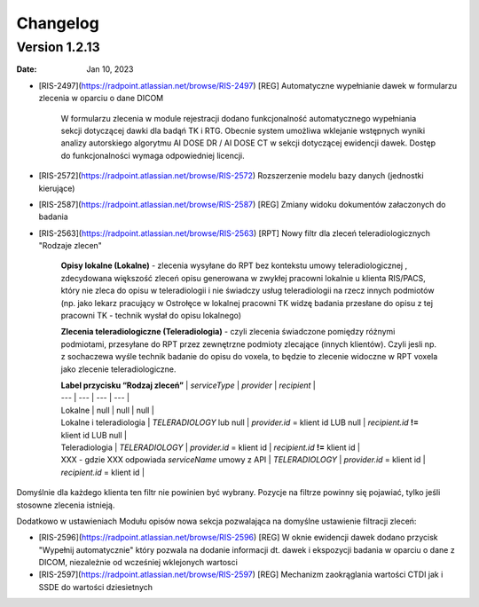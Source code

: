 Changelog
=========

Version 1.2.13
-------------

:Date: Jan 10, 2023

* [RIS-2497](https://radpoint.atlassian.net/browse/RIS-2497) [REG] Automatyczne wypełnianie dawek w formularzu zlecenia w oparciu o dane DICOM

	W formularzu zlecenia w module rejestracji dodano funkcjonalność automatycznego wypełniania sekcji dotyczącej dawki dla badąń TK i RTG. Obecnie system umożliwa wklejanie wstępnych wyniki analizy autorskiego algorytmu AI DOSE DR / AI DOSE CT w sekcji dotyczącej ewidencji dawek. Dostęp do funkcjonalności wymaga odpowiedniej licencji.    
  
* [RIS-2572](https://radpoint.atlassian.net/browse/RIS-2572) Rozszerzenie modelu bazy danych (jednostki kierujące) 

* [RIS-2587](https://radpoint.atlassian.net/browse/RIS-2587) [REG] Zmiany widoku dokumentów załaczonych do badania 

* [RIS-2563](https://radpoint.atlassian.net/browse/RIS-2563) [RPT] Nowy filtr dla zleceń teleradiologicznych "Rodzaje zlecen" 

	**Opisy lokalne \(Lokalne\)** - zlecenia wysyłane do RPT bez kontekstu umowy teleradiologicznej , zdecydowana większość zleceń opisu generowana w zwykłej pracowni lokalnie u klienta RIS/PACS, który nie zleca do opisu w teleradiologii i nie świadczy usług teleradiologii na rzecz innych podmiotów \(np. jako lekarz pracujący w Ostrołęce w lokalnej pracowni TK widzę badania przesłane do opisu z tej pracowni TK - technik wysłał do opisu lokalnego\)

	**Zlecenia teleradiologiczne \(Teleradiologia\)** -  czyli zlecenia świadczone pomiędzy różnymi podmiotami, przesyłane do RPT przez zewnętrzne podmioty zlecające \(innych klientów\). Czyli jesli np. z sochaczewa wyśle technik badanie do opisu do voxela, to będzie to zlecenie widoczne w RPT voxela jako zlecenie teleradiologiczne.

	| **Label przycisku “Rodzaj zleceń”** | `serviceType` | `provider` | `recipient` |
	| --- | --- | --- | --- |
	| Lokalne | null | null | null |
	| Lokalne i teleradiologia | `TELERADIOLOGY` lub null | `provider.id` = klient id LUB null | `recipient.id` **!=** klient id LUB null |
	| Teleradiologia | `TELERADIOLOGY` | `provider.id` = klient id  | `recipient.id` **!=** klient id |
	| XXX - gdzie XXX odpowiada `serviceName` umowy z API | `TELERADIOLOGY` | `provider.id` = klient id | `recipient.id` = klient id  |

Domyślnie dla każdego klienta ten filtr nie powinien być wybrany. Pozycje na filtrze powinny się pojawiać, tylko jeśli stosowne zlecenia istnieją. 

Dodatkowo w ustawieniach Modułu opisów nowa sekcja pozwalająca na domyślne ustawienie filtracji zleceń:

* [RIS-2596](https://radpoint.atlassian.net/browse/RIS-2596) [REG] W oknie ewidencji dawek dodano przycisk "Wypełnij automatycznie" który pozwala na dodanie informacji dt. dawek i ekspozycji badania w oparciu o dane z DICOM, niezależnie od wcześniej wklejonych wartosci 

* [RIS-2597](https://radpoint.atlassian.net/browse/RIS-2597) [REG] Mechanizm zaokrąglania wartości CTDI jak i SSDE do wartości dziesietnych 